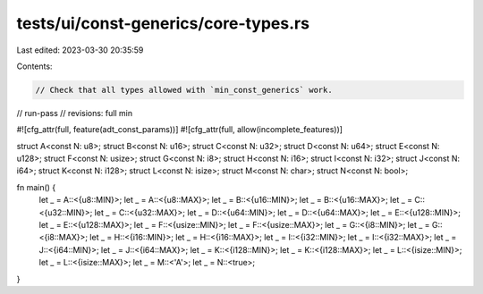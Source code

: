 tests/ui/const-generics/core-types.rs
=====================================

Last edited: 2023-03-30 20:35:59

Contents:

.. code-block:: rs

    // Check that all types allowed with `min_const_generics` work.
// run-pass
// revisions: full min

#![cfg_attr(full, feature(adt_const_params))]
#![cfg_attr(full, allow(incomplete_features))]

struct A<const N: u8>;
struct B<const N: u16>;
struct C<const N: u32>;
struct D<const N: u64>;
struct E<const N: u128>;
struct F<const N: usize>;
struct G<const N: i8>;
struct H<const N: i16>;
struct I<const N: i32>;
struct J<const N: i64>;
struct K<const N: i128>;
struct L<const N: isize>;
struct M<const N: char>;
struct N<const N: bool>;

fn main() {
    let _ = A::<{u8::MIN}>;
    let _ = A::<{u8::MAX}>;
    let _ = B::<{u16::MIN}>;
    let _ = B::<{u16::MAX}>;
    let _ = C::<{u32::MIN}>;
    let _ = C::<{u32::MAX}>;
    let _ = D::<{u64::MIN}>;
    let _ = D::<{u64::MAX}>;
    let _ = E::<{u128::MIN}>;
    let _ = E::<{u128::MAX}>;
    let _ = F::<{usize::MIN}>;
    let _ = F::<{usize::MAX}>;
    let _ = G::<{i8::MIN}>;
    let _ = G::<{i8::MAX}>;
    let _ = H::<{i16::MIN}>;
    let _ = H::<{i16::MAX}>;
    let _ = I::<{i32::MIN}>;
    let _ = I::<{i32::MAX}>;
    let _ = J::<{i64::MIN}>;
    let _ = J::<{i64::MAX}>;
    let _ = K::<{i128::MIN}>;
    let _ = K::<{i128::MAX}>;
    let _ = L::<{isize::MIN}>;
    let _ = L::<{isize::MAX}>;
    let _ = M::<'A'>;
    let _ = N::<true>;
}


